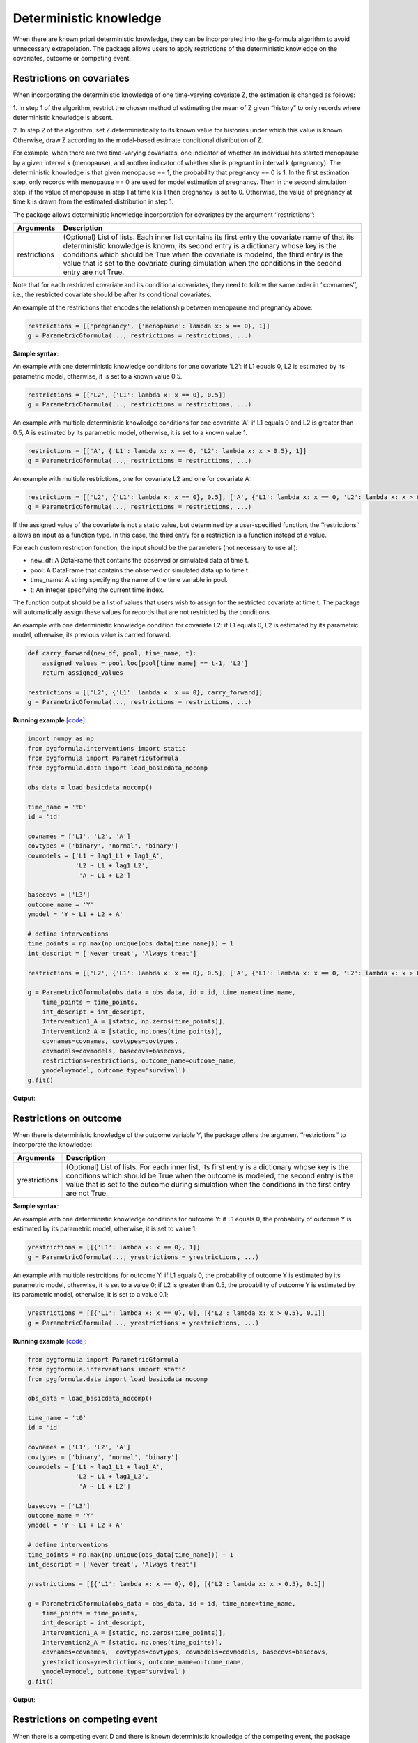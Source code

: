 .. _Deterministic knowledge:


Deterministic knowledge
==============================================
When there are known priori deterministic knowledge, they can be incorporated into the g-formula algorithm to avoid unnecessary
extrapolation. The package allows users to apply restrictions of the deterministic knowledge on the covariates,
outcome or competing event.


Restrictions on covariates
-------------------------------

When incorporating the deterministic knowledge of one time-varying covariate Z, the estimation is changed as follows:

1. In step 1 of the algorithm, restrict the chosen method of estimating the mean of Z given
“history” to only records where deterministic knowledge is absent.

2. In step 2 of the algorithm, set Z deterministically to its known value for histories under which this
value is known. Otherwise, draw Z according to the model-based estimate conditional distribution of Z.

For example, when there are two time-varying covariates, one indicator of whether an individual has started menopause
by a given interval k (menopause), and another indicator of whether she is pregnant in interval k (pregnancy).
The deterministic knowledge is that given menopause == 1, the probability that pregnancy == 0 is 1. In the first
estimation step, only records with menopause == 0 are used for model estimation of pregnancy. Then in the second
simulation step, if the value of menopause in step 1 at time k is 1 then pregnancy is set to 0. Otherwise, the value
of pregnancy at time k is drawn from the estimated distribution in step 1.

The package allows deterministic knowledge incorporation for covariates by the argument ‘‘restrictions’’:

.. list-table::
    :header-rows: 1

    * - Arguments
      - Description
    * - restrictions
      - (Optional) List of lists. Each inner list contains its first entry the covariate name of that its deterministic knowledge
        is known; its second entry is a dictionary whose key is the conditions which should be True when the covariate
        is modeled, the third entry is the value that is set to the covariate during simulation when the conditions
        in the second entry are not True.

Note that for each restricted covariate and its conditional covariates, they need to follow the same order in ‘‘covnames’’, i.e.,
the restricted covariate should be after its conditional covariates.

An example of the restrictions that encodes the relationship between menopause and pregnancy above:

.. code-block::

        restrictions = [['pregnancy', {'menopause': lambda x: x == 0}, 1]]
        g = ParametricGformula(..., restrictions = restrictions, ...)

**Sample syntax**:

An example with one deterministic knowledge conditions for one covariate 'L2': if L1 equals 0, L2 is estimated
by its parametric model, otherwise, it is set to a known value 0.5.

.. code-block::

      restrictions = [['L2', {'L1': lambda x: x == 0}, 0.5]]
      g = ParametricGformula(..., restrictions = restrictions, ...)

An example with multiple deterministic knowledge conditions for one covariate 'A': if L1 equals 0 and L2 is greater than 0.5, A is estimated
by its parametric model, otherwise, it is set to a known value 1.

.. code-block::

      restrictions = [['A', {'L1': lambda x: x == 0, 'L2': lambda x: x > 0.5}, 1]]
      g = ParametricGformula(..., restrictions = restrictions, ...)

An example with multiple restrictions, one for covariate L2 and one for covariate A:

.. code-block::

      restrictions = [['L2', {'L1': lambda x: x == 0}, 0.5], ['A', {'L1': lambda x: x == 0, 'L2': lambda x: x > 0.5}, 1]]
      g = ParametricGformula(..., restrictions = restrictions, ...)

If the assigned value of the covariate is not a static value, but determined by a user-specified function,
the ‘‘restrictions’’ allows an input as a function type. In this case, the third entry for a restriction is a function
instead of a value.

For each custom restriction function, the input should be the parameters (not necessary to use all):

* new_df: A DataFrame that contains the observed or simulated data at time t.
* pool: A DataFrame that contains the observed or simulated data up to time t.
* time_name: A string specifying the name of the time variable in pool.
* t: An integer specifying the current time index.

The function output should be a list of values that users wish to assign for the restricted covariate at time t.
The package will automatically assign these values for records that are not restricted by the conditions.

An example with one deterministic knowledge condition for covariate L2: if L1 equals 0, L2 is estimated
by its parametric model, otherwise, its previous value is carried forward.

.. code-block::

      def carry_forward(new_df, pool, time_name, t):
          assigned_values = pool.loc[pool[time_name] == t-1, 'L2']
          return assigned_values

      restrictions = [['L2', {'L1': lambda x: x == 0}, carry_forward]]
      g = ParametricGformula(..., restrictions = restrictions, ...)

**Running example** `[code] <https://github.com/CausalInference/pygformula/blob/main/running_examples/test_restrictions.py>`_:

.. code-block::

        import numpy as np
        from pygformula.interventions import static
        from pygformula import ParametricGformula
        from pygformula.data import load_basicdata_nocomp

        obs_data = load_basicdata_nocomp()

        time_name = 't0'
        id = 'id'

        covnames = ['L1', 'L2', 'A']
        covtypes = ['binary', 'normal', 'binary']
        covmodels = ['L1 ~ lag1_L1 + lag1_A',
                     'L2 ~ L1 + lag1_L2',
                      'A ~ L1 + L2']

        basecovs = ['L3']
        outcome_name = 'Y'
        ymodel = 'Y ~ L1 + L2 + A'

        # define interventions
        time_points = np.max(np.unique(obs_data[time_name])) + 1
        int_descript = ['Never treat', 'Always treat']

        restrictions = [['L2', {'L1': lambda x: x == 0}, 0.5], ['A', {'L1': lambda x: x == 0, 'L2': lambda x: x > 0.5}, 1]]

        g = ParametricGformula(obs_data = obs_data, id = id, time_name=time_name,
            time_points = time_points,
            int_descript = int_descript,
            Intervention1_A = [static, np.zeros(time_points)],
            Intervention2_A = [static, np.ones(time_points)],
            covnames=covnames, covtypes=covtypes,
            covmodels=covmodels, basecovs=basecovs,
            restrictions=restrictions, outcome_name=outcome_name,
            ymodel=ymodel, outcome_type='survival')
        g.fit()


**Output**:

    .. image:: ../media/restriction_example_output.png
         :align: center


Restrictions on outcome
---------------------------------

When there is deterministic knowledge of the outcome variable Y, the package offers the argument
‘‘restrictions’’ to incorporate the knowledge:

.. list-table::
    :header-rows: 1

    * - Arguments
      - Description
    * - yrestrictions
      - (Optional) List of lists. For each inner list, its first entry is a dictionary whose key is the conditions which
        should be True when the outcome is modeled, the second entry is the value that is set to the outcome during
        simulation when the conditions in the first entry are not True.


**Sample syntax**:

An example with one deterministic knowledge conditions for outcome Y: if L1 equals 0, the probability of outcome Y is estimated
by its parametric model, otherwise, it is set to value 1.

.. code-block::

      yrestrictions = [[{'L1': lambda x: x == 0}, 1]]
      g = ParametricGformula(..., yrestrictions = yrestrictions, ...)

An example with multiple restrcitions for outcome Y: if L1 equals 0,
the probability of outcome Y is estimated by its parametric model, otherwise, it is set to a value 0; if L2 is greater than 0.5,
the probability of outcome Y is estimated by its parametric model, otherwise, it is set to a value 0.1;

.. code-block::

      yrestrictions = [[{'L1': lambda x: x == 0}, 0], [{'L2': lambda x: x > 0.5}, 0.1]]
      g = ParametricGformula(..., yrestrictions = yrestrictions, ...)


**Running example** `[code] <https://github.com/CausalInference/pygformula/blob/main/running_examples/test_yrestrictions.py>`_:

.. code-block::

        from pygformula import ParametricGformula
        from pygformula.interventions import static
        from pygformula.data import load_basicdata_nocomp

        obs_data = load_basicdata_nocomp()

        time_name = 't0'
        id = 'id'

        covnames = ['L1', 'L2', 'A']
        covtypes = ['binary', 'normal', 'binary']
        covmodels = ['L1 ~ lag1_L1 + lag1_A',
                     'L2 ~ L1 + lag1_L2',
                      'A ~ L1 + L2']

        basecovs = ['L3']
        outcome_name = 'Y'
        ymodel = 'Y ~ L1 + L2 + A'

        # define interventions
        time_points = np.max(np.unique(obs_data[time_name])) + 1
        int_descript = ['Never treat', 'Always treat']

        yrestrictions = [[{'L1': lambda x: x == 0}, 0], [{'L2': lambda x: x > 0.5}, 0.1]]

        g = ParametricGformula(obs_data = obs_data, id = id, time_name=time_name,
            time_points = time_points,
            int_descript = int_descript,
            Intervention1_A = [static, np.zeros(time_points)],
            Intervention2_A = [static, np.ones(time_points)],
            covnames=covnames,  covtypes=covtypes, covmodels=covmodels, basecovs=basecovs,
            yrestrictions=yrestrictions, outcome_name=outcome_name,
            ymodel=ymodel, outcome_type='survival')
        g.fit()


**Output**:

    .. image:: ../media/yrestriction_example_output.png
         :align: center


Restrictions on competing event
-----------------------------------

When there is a competing event D and there is known deterministic knowledge of the competing event,
the package offers the argument ‘‘compevent_restrictions’’ for incorporation:

.. list-table::
    :header-rows: 1

    * - Arguments
      - Description
    * - compevent_restrictions
      - (Optional) List of lists. For each inner list, its first entry is a dictionary whose key is the conditions which
        should be True when the competing event is modeled, the second entry is the value that is set to the competing
        event during simulation when the conditions in the first entry are not True. Only applicable for survival outcomes.


**Sample syntax**:

An example with one deterministic knowledge conditions for competing event D: if L1 equals 0, the probability of competing
event is estimated by its parametric model, otherwise, it is set to a value 1.

.. code-block::

      compevent_restrictions = [{'L1': lambda x: x == 0}, 1]
      g = ParametricGformula(..., compevent_restrictions = compevent_restrictions, ...)

An example with multiple restrictions for competing event D: if L1 equals 0, the probability of competing
event is estimated by its parametric model, otherwise, it is set to a value 1; if L2 is greater than 0.5,
the probability of competing event is estimated by its parametric model, otherwise,
it is set to a value 0.1;

.. code-block::

      compevent_restrictions = [[{'L1': lambda x: x == 0}, 0], [{'L2': lambda x: x > 0.5}, 0.1]]
      g = ParametricGformula(..., compevent_restrictions = compevent_restrictions, ...)


**Running example** `[code] <https://github.com/CausalInference/pygformula/blob/main/running_examples/test_comp_restrictions.py>`_:

.. code-block::

        from pygformula import ParametricGformula
        from pygformula.interventions import static
        from pygformula.data import load_basicdata

        obs_data = load_basicdata()

        covnames = ['L1', 'L2', 'A']
        covtypes = ['binary', 'bounded normal', 'binary']
        covmodels = ['L1 ~ lag1_A + lag2_A + lag_cumavg1_L1 + lag_cumavg1_L2 + L3 + t0',
                     'L2 ~ lag1_A + L1 + lag_cumavg1_L1 + lag_cumavg1_L2  + L3 + t0',
                     'A ~ lag1_A + L1 + L2 +lag_cumavg1_L1 + lag_cumavg1_L2 + L3 + t0']

        outcome_model = 'Y ~ A + L1 + L2 + L3 + lag1_A + lag1_L1 + lag1_L2'

        time_name = 't0'
        id = 'id'
        outcome_name = 'Y'
        basecovs = ['L3']

        compevent_name = 'D'
        compevent_model = 'D ~ A + L1 + L2 + L3 + t0'
        compevent_cens = False

        time_points = np.max(np.unique(obs_data[time_name])) + 1
        int_descript = ['Never treat', 'Always treat']

        compevent_restrictions = [[{'L1': lambda x: x == 0}, 0], [{'L2': lambda x: x > 0.5}, 0.1]]

        g = ParametricGformula(obs_data = obs_data, id = id, time_points = time_points,
            time_name=time_name, int_descript = int_descript,
            Intervention1_A = [static, np.zeros(time_points)],
            Intervention2_A = [static, np.ones(time_points)],
            basecovs =basecovs, covnames=covnames,
            covtypes=covtypes, covmodels=covmodels,
            compevent_restrictions = compevent_restrictions,
            compevent_cens= compevent_cens, compevent_name = compevent_name,
            compevent_model=compevent_model, outcome_name=outcome_name,
            outcome_type='survival', ymodel=ymodel)
        g.fit()


**Output**:

    .. image:: ../media/comp_restriction_example_output.png
         :align: center